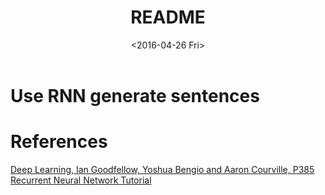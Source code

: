 #+TITLE: README
#+DATE: <2016-04-26 Fri>
#+OPTIONS: ':nil *:t -:t ::t <:t H:5 \n:nil ^:t arch:headline author:t c:nil
#+OPTIONS: creator:comment d:(not "LOGBOOK") date:t e:t email:nil f:t inline:t
#+OPTIONS: num:t p:nil pri:nil stat:t tags:t tasks:t tex:t timestamp:t toc:t
#+OPTIONS: todo:t |:t
#+CREATOR: Emacs 25.1.50.1 (Org mode 8.2.10)
#+DESCRIPTION:
#+EXCLUDE_TAGS: noexport
#+KEYWORDS:
#+LANGUAGE: en
#+SELECT_TAGS: export

* Use RNN generate sentences
* References
[[http://www.deeplearningbook.org][Deep Learning, Ian Goodfellow, Yoshua Bengio and Aaron Courville, P385]]
[[http://www.wildml.com/category/neural-networks/recurrent-neural-networks/][Recurrent Neural Network Tutorial]]
